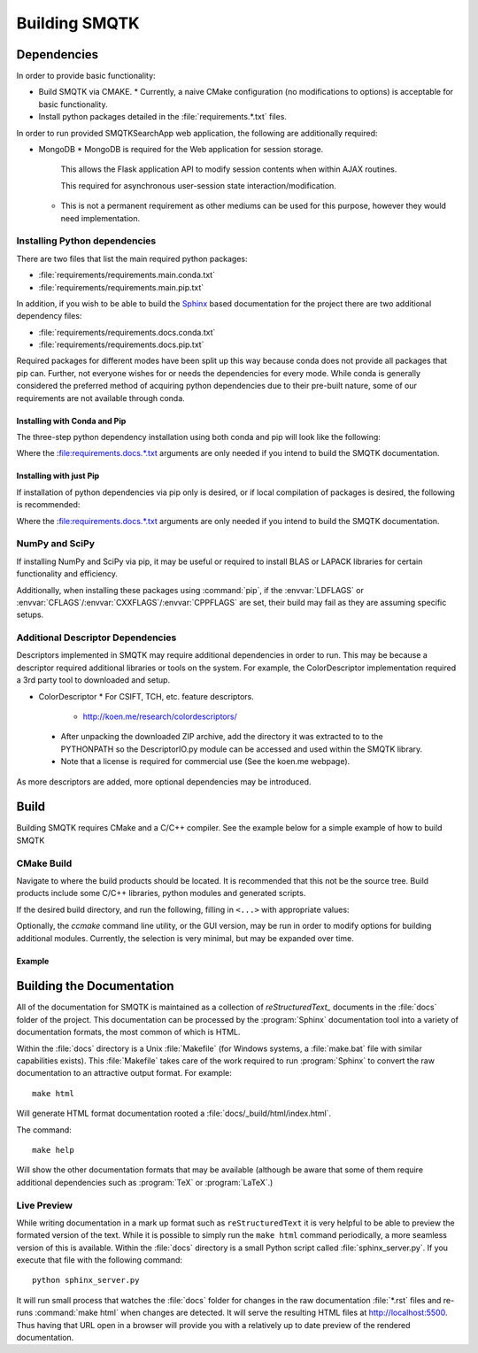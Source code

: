 Building SMQTK
==============

Dependencies
------------

In order to provide basic functionality:

* Build SMQTK via CMAKE.
  * Currently, a naive CMake configuration (no modifications to options) is acceptable for basic functionality.
* Install python packages detailed in the :file:`requirements.*.txt` files.

In order to run provided SMQTKSearchApp web application, the following are additionally required:

* MongoDB
  * MongoDB is required for the Web application for session storage.

    This allows the Flask application API to modify session contents when within AJAX routines.

    This required for asynchronous user-session state interaction/modification.

  * This is not a permanent requirement as other mediums can be used for this purpose, however they would need implementation.

Installing Python dependencies
^^^^^^^^^^^^^^^^^^^^^^^^^^^^^^

There are two files that list the main required python packages:

* :file:`requirements/requirements.main.conda.txt`
* :file:`requirements/requirements.main.pip.txt`

In addition, if you wish to be able to build the Sphinx_ based documentation for the project there are two additional dependency files:

* :file:`requirements/requirements.docs.conda.txt`
* :file:`requirements/requirements.docs.pip.txt`

Required packages for different modes have been split up this way because conda does not provide all packages that pip can.
Further, not everyone wishes for or needs the dependencies for every mode.
While conda is generally considered the preferred method of acquiring python dependencies due to their pre-built nature, some of our requirements are not available through conda.

.. _Sphinx: http://sphinx-doc.org/

Installing with Conda and Pip
"""""""""""""""""""""""""""""

The three-step python dependency installation using both conda and pip will look like the following:

.. prompt:: bash

    conda create -n <env_name> --file requirements.conda.txt [--file requirements.docs.conda.txt ... ]
    . activate <env_name>
    pip install -r requirements.pip.txt [-r requirements.docs.pip.txt]


Where the :file:requirements.docs.*.txt arguments are only needed if you intend to build the SMQTK documentation.

Installing with just Pip
""""""""""""""""""""""""

If installation of python dependencies via pip only is desired, or if local compilation of packages is desired, the following is recommended:

.. prompt:: bash

    pip install -r requirements.conda.txt -r requirements.pip.txt [-r requirements.docs.conda.txt -r requirements.docs.pip.txt]

Where the :file:requirements.docs.*.txt arguments are only needed if you intend to build the SMQTK documentation.

NumPy and SciPy
^^^^^^^^^^^^^^^

If installing NumPy and SciPy via pip, it may be useful or required to install BLAS or LAPACK libraries for certain functionality and efficiency.

Additionally, when installing these packages using :command:`pip`, if the :envvar:`LDFLAGS` or :envvar:`CFLAGS`/:envvar:`CXXFLAGS`/:envvar:`CPPFLAGS` are set, their build may fail as they are assuming specific setups.

Additional Descriptor Dependencies
^^^^^^^^^^^^^^^^^^^^^^^^^^^^^^^^^^

Descriptors implemented in SMQTK may require additional dependencies in order to run.
This may be because a descriptor required additional libraries or tools on the system.
For example, the ColorDescriptor implementation required a 3rd party tool to downloaded and setup.

* ColorDescriptor
  * For CSIFT, TCH, etc. feature descriptors.

    * http://koen.me/research/colordescriptors/

 * After unpacking the downloaded ZIP archive, add the directory it was extracted to to the PYTHONPATH so the DescriptorIO.py module can be accessed and used within the SMQTK library.
 * Note that a license is required for commercial use (See the koen.me webpage).

As more descriptors are added, more optional dependencies may be introduced.


Build
-----

Building SMQTK requires CMake and a C/C++ compiler.
See the example below for a simple example of how to build SMQTK

CMake Build
^^^^^^^^^^^

Navigate to where the build products should be located.
It is recommended that this not be the source tree.
Build products include some C/C++ libraries, python modules and generated scripts.

If the desired build directory, and run the following, filling in ``<...>`` with appropriate values:

.. prompt:: bash

    $ cmake <source_dir_path>`

Optionally, the `ccmake` command line utility, or the GUI version, may be run in order to modify options for building additional modules.
Currently, the selection is very minimal, but may be expanded over time.
 
Example
"""""""

.. prompt:: bash

    # Check things out
    cd /where/things/should/go/
    git clone https://github.com/Kitware/SMQTK.git source
    # Install python dependencies to environment
    pip install -r source/requirements.conda.txt -r source/requirements.pip.txt
    # SMQTK build
    mkdir build
    pushd build
    cmake ../source
    make -j2
    popd
    # Set up SMQTK environment by sourcing file
    . build/setup_env.build.sh
    # Running tests
    source/run_tests.sh
    
Building the Documentation
--------------------------

All of the documentation for SMQTK is maintained as a collection of `reStructuredText_` documents in the :file:`docs` folder of the project.  
This documentation can be processed by the :program:`Sphinx` documentation tool into a variety of documentation formats, the most common of which is HTML.

Within the :file:`docs` directory is a Unix :file:`Makefile` (for Windows systems, a :file:`make.bat` file with similar capabilities exists).  This :file:`Makefile` 
takes care of the work required to run :program:`Sphinx` to convert the raw documentation to an attractive output format.  For example::

    make html

Will generate HTML format documentation rooted a :file:`docs/_build/html/index.html`.

The command::

    make help

Will show the other documentation formats that may be available (although be aware that some of them require additional dependencies such as :program:`TeX` or :program:`LaTeX`.)

.. _reStructuredText: http://docutils.sourceforge.net/rst.html

Live Preview
^^^^^^^^^^^^

While writing documentation in a mark up format such as ``reStructuredText`` it is very helpful to be able to preview the formated version of the text.  While it is possible to 
simply run the ``make html`` command periodically, a more seamless version of this is available.  Within the :file:`docs` directory is a small Python script called 
:file:`sphinx_server.py`.   If you execute that file with the following command::

    python sphinx_server.py

It will run small process that watches the :file:`docs` folder for changes in the raw documentation :file:`*.rst` files and re-runs :command:`make html` when changes are detected.  It will
serve the resulting HTML files at http://localhost:5500.  Thus having that URL open in a browser will provide you with a relatively up to date preview of the rendered documentation.
